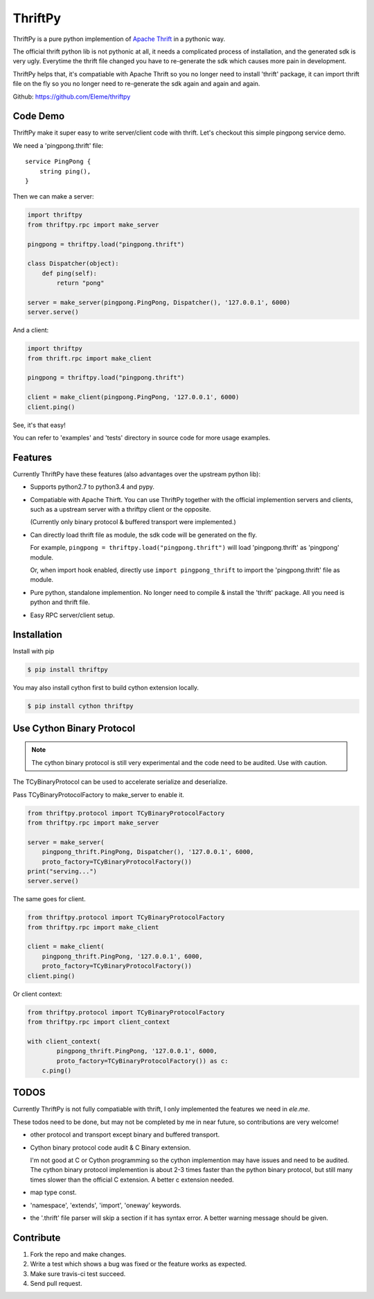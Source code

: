 ========
ThriftPy
========

ThriftPy is a pure python implemention of
`Apache Thrift <http://thrift.apache.org/>`_ in a pythonic way.

The official thrift python lib is not pythonic at all, it needs a complicated
process of installation, and the generated sdk is very ugly. Everytime the
thrift file changed you have to re-generate the sdk which causes more pain
in development.

ThriftPy helps that, it's compatiable with Apache Thrift so you no longer need
to install 'thrift' package, it can import thrift file on the fly so you
no longer need to re-generate the sdk again and again and again.

Github: https://github.com/Eleme/thriftpy


Code Demo
=========

ThriftPy make it super easy to write server/client code with thrift. Let's
checkout this simple pingpong service demo.

We need a 'pingpong.thrift' file:

::

    service PingPong {
        string ping(),
    }

Then we can make a server:

.. code:: python

    import thriftpy
    from thriftpy.rpc import make_server

    pingpong = thriftpy.load("pingpong.thrift")

    class Dispatcher(object):
        def ping(self):
            return "pong"

    server = make_server(pingpong.PingPong, Dispatcher(), '127.0.0.1', 6000)
    server.serve()

And a client:

.. code:: python

    import thriftpy
    from thrift.rpc import make_client

    pingpong = thriftpy.load("pingpong.thrift")

    client = make_client(pingpong.PingPong, '127.0.0.1', 6000)
    client.ping()

See, it's that easy!

You can refer to 'examples' and 'tests' directory in source code for more
usage examples.



Features
========

Currently ThriftPy have these features (also advantages over the upstream
python lib):

- Supports python2.7 to python3.4 and pypy.

- Compatiable with Apache Thirft.  You can use ThriftPy together with the
  official implemention servers and clients, such as a upstream server with
  a thriftpy client or the opposite.

  (Currently only binary protocol & buffered transport were implemented.)

- Can directly load thrift file as module, the sdk code will be generated on
  the fly.

  For example, ``pingpong = thriftpy.load("pingpong.thrift")`` will load
  'pingpong.thrift' as 'pingpong' module.

  Or, when import hook enabled, directly use ``import pingpong_thrift`` to
  import the 'pingpong.thrift' file as module.

- Pure python, standalone implemention. No longer need to compile & install
  the 'thrift' package. All you need is python and thrift file.

- Easy RPC server/client setup.



Installation
============

Install with pip

.. code:: bash

    $ pip install thriftpy

You may also install cython first to build cython extension locally.

.. code:: bash

    $ pip install cython thriftpy


Use Cython Binary Protocol
==========================

.. note::

    The cython binary protocol is still very experimental and the code need to
    be audited. Use with caution.

The TCyBinaryProtocol can be used to accelerate serialize and deserialize.

Pass TCyBinaryProtocolFactory to make_server to enable it.

.. code:: python

    from thriftpy.protocol import TCyBinaryProtocolFactory
    from thriftpy.rpc import make_server

    server = make_server(
        pingpong_thrift.PingPong, Dispatcher(), '127.0.0.1', 6000,
        proto_factory=TCyBinaryProtocolFactory())
    print("serving...")
    server.serve()

The same goes for client.

.. code:: python

    from thriftpy.protocol import TCyBinaryProtocolFactory
    from thriftpy.rpc import make_client

    client = make_client(
        pingpong_thrift.PingPong, '127.0.0.1', 6000,
        proto_factory=TCyBinaryProtocolFactory())
    client.ping()

Or client context:

.. code:: python

    from thriftpy.protocol import TCyBinaryProtocolFactory
    from thriftpy.rpc import client_context

    with client_context(
            pingpong_thrift.PingPong, '127.0.0.1', 6000,
            proto_factory=TCyBinaryProtocolFactory()) as c:
        c.ping()


TODOS
=====

Currently ThriftPy is not fully compatiable with thrift, I only implemented
the features we need in *ele.me*.

These todos need to be done, but may not be completed by me in near future,
so contributions are very welcome!

- other protocol and transport except binary and buffered transport.

- Cython binary protocol code audit & C Binary extension.

  I'm not good at C or Cython programming so the cython implemention may have
  issues and need to be audited. The cython binary protocol implemention is
  about 2-3 times faster than the python binary protocol, but still many times
  slower than the official C extension. A better c extension needed.

- map type const.

- 'namespace', 'extends', 'import', 'oneway' keywords.

- the '.thrift' file parser will skip a section if it has syntax error. A
  better warning message should be given.


Contribute
==========

1. Fork the repo and make changes.

2. Write a test which shows a bug was fixed or the feature works as expected.

3. Make sure travis-ci test succeed.

4. Send pull request.
